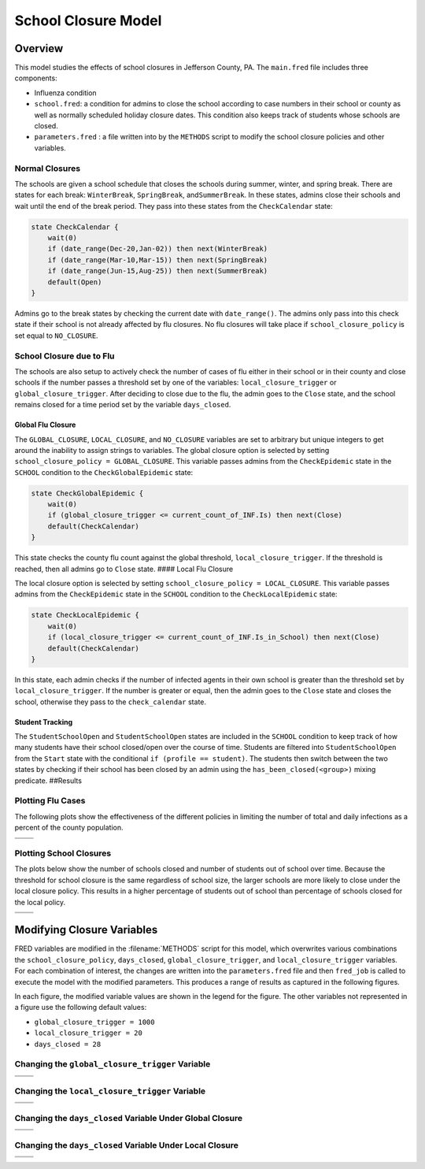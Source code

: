 School Closure Model
====================

Overview
--------

This model studies the effects of school closures in Jefferson County,
PA. The ``main.fred`` file includes three components:

-  Influenza condition
-  ``school.fred``: a condition for admins to close the school according
   to case numbers in their school or county as well as normally
   scheduled holiday closure dates. This condition also keeps track of
   students whose schools are closed.
-  ``parameters.fred`` : a file written into by the ``METHODS`` script
   to modify the school closure policies and other variables.

Normal Closures
~~~~~~~~~~~~~~~

The schools are given a school schedule that closes the schools during
summer, winter, and spring break. There are states for each break:
``WinterBreak``, ``SpringBreak``, and\ ``SummerBreak``. In these states,
admins close their schools and wait until the end of the break period.
They pass into these states from the ``CheckCalendar`` state:

.. code:: fred

       state CheckCalendar {
           wait(0)
           if (date_range(Dec-20,Jan-02)) then next(WinterBreak) 
           if (date_range(Mar-10,Mar-15)) then next(SpringBreak)
           if (date_range(Jun-15,Aug-25)) then next(SummerBreak)
           default(Open)
       }

Admins go to the break states by checking the current date with
``date_range()``. The admins only pass into this check state if their
school is not already affected by flu closures. No flu closures will
take place if ``school_closure_policy`` is set equal to ``NO_CLOSURE``.

School Closure due to Flu
~~~~~~~~~~~~~~~~~~~~~~~~~

The schools are also setup to actively check the number of cases of flu
either in their school or in their county and close schools if the
number passes a threshold set by one of the variables:
``local_closure_trigger`` or ``global_closure_trigger``. After deciding
to close due to the flu, the admin goes to the ``Close`` state, and the
school remains closed for a time period set by the variable
``days_closed``.

Global Flu Closure
^^^^^^^^^^^^^^^^^^

The ``GLOBAL_CLOSURE``, ``LOCAL_CLOSURE``, and ``NO_CLOSURE`` variables
are set to arbitrary but unique integers to get around the inability to
assign strings to variables. The global closure option is selected by
setting ``school_closure_policy = GLOBAL_CLOSURE``. This variable passes
admins from the ``CheckEpidemic`` state in the ``SCHOOL`` condition to
the ``CheckGlobalEpidemic`` state:

.. code:: fred

       state CheckGlobalEpidemic {
           wait(0)
           if (global_closure_trigger <= current_count_of_INF.Is) then next(Close)
           default(CheckCalendar)
       }

This state checks the county flu count against the global threshold,
``local_closure_trigger``. If the threshold is reached, then all admins
go to ``Close`` state. #### Local Flu Closure

The local closure option is selected by setting
``school_closure_policy = LOCAL_CLOSURE``. This variable passes admins
from the ``CheckEpidemic`` state in the ``SCHOOL`` condition to the
``CheckLocalEpidemic`` state:

.. code:: fred

       state CheckLocalEpidemic {
           wait(0)
           if (local_closure_trigger <= current_count_of_INF.Is_in_School) then next(Close)
           default(CheckCalendar)
       }

In this state, each admin checks if the number of infected agents in
their own school is greater than the threshold set by
``local_closure_trigger``. If the number is greater or equal, then the
admin goes to the ``Close`` state and closes the school, otherwise they
pass to the ``check_calendar`` state.

Student Tracking
^^^^^^^^^^^^^^^^

The ``StudentSchoolOpen`` and ``StudentSchoolOpen`` states are included
in the ``SCHOOL`` condition to keep track of how many students have
their school closed/open over the course of time. Students are filtered
into ``StudentSchoolOpen`` from the ``Start`` state with the conditional
``if (profile == student)``. The students then switch between the two
states by checking if their school has been closed by an admin using the
``has_been_closed(<group>)`` mixing predicate. ##Results

Plotting Flu Cases
~~~~~~~~~~~~~~~~~~

The following plots show the effectiveness of the different policies in
limiting the number of total and daily infections as a percent of the
county population.

===== =====
|tot| |inc|
===== =====
===== =====

Plotting School Closures
~~~~~~~~~~~~~~~~~~~~~~~~

The plots below show the number of schools closed and number of students
out of school over time. Because the threshold for school closure is the
same regardless of school size, the larger schools are more likely to
close under the local closure policy. This results in a higher
percentage of students out of school than percentage of schools closed
for the local policy.

======== ==========
|closed| |students|
======== ==========
======== ==========

Modifying Closure Variables
---------------------------

FRED variables are modified in the :filename:`METHODS` script for this model,
which overwrites various combinations the ``school_closure_policy``,
``days_closed``, ``global_closure_trigger``, and ``local_closure_trigger`` variables.
For each combination of interest, the changes are written into the
``parameters.fred`` file and then ``fred_job`` is called to execute the model
with the modified parameters. This produces a
range of results as captured in the following figures.

In each figure, the modified variable values are shown in the legend for
the figure. The other variables not represented in a figure use the
following default values:

-  ``global_closure_trigger = 1000``

-  ``local_closure_trigger = 20``

-  ``days_closed = 28``

Changing the ``global_closure_trigger`` Variable
~~~~~~~~~~~~~~~~~~~~~~~~~~~~~~~~~~~~~~~~~~~~~~~~

================== ==================
|global_trigs_tot| |global_trigs_new|
================== ==================
================== ==================

Changing the ``local_closure_trigger`` Variable
~~~~~~~~~~~~~~~~~~~~~~~~~~~~~~~~~~~~~~~~~~~~~~~

================= =================
|local_trigs_tot| |local_trigs_new|
================= =================
================= =================

Changing the ``days_closed`` Variable Under Global Closure
~~~~~~~~~~~~~~~~~~~~~~~~~~~~~~~~~~~~~~~~~~~~~~~~~~~~~~~~~~

======================== ========================
|global_days_closed_tot| |global_days_closed_new|
======================== ========================
======================== ========================

Changing the ``days_closed`` Variable Under Local Closure
~~~~~~~~~~~~~~~~~~~~~~~~~~~~~~~~~~~~~~~~~~~~~~~~~~~~~~~~~

======================= =======================
|local_days_closed_tot| |local_days_closed_new|
======================= =======================
======================= =======================

.. |tot| image:: figures/tot.png
.. |inc| image:: figures/inc.png
.. |closed| image:: figures/closed.png
.. |students| image:: figures/students.png
.. |global_trigs_tot| image:: figures/global_trigs_tot.png
.. |global_trigs_new| image:: figures/global_trigs_new.png
.. |local_trigs_tot| image:: figures/local_trigs_tot.png
.. |local_trigs_new| image:: figures/local_trigs_new.png
.. |global_days_closed_tot| image:: figures/global_days_closed_tot.png
.. |global_days_closed_new| image:: figures/global_days_closed_new.png
.. |local_days_closed_tot| image:: figures/local_days_closed_tot.png
.. |local_days_closed_new| image:: figures/local_days_closed_new.png
